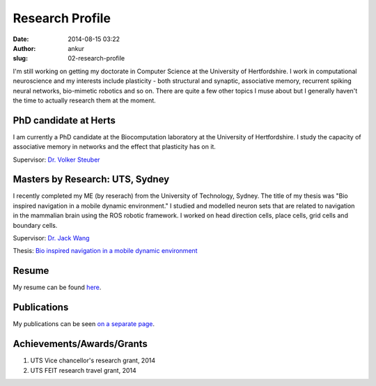 Research Profile
################
:date: 2014-08-15 03:22
:author: ankur
:slug: 02-research-profile

I'm still working on getting my doctorate in Computer Science at the University of Hertfordshire. I work in computational neuroscience and my interests include plasticity - both structural and synaptic, associative memory, recurrent spiking neural networks, bio-mimetic robotics and so on. There are quite a few other topics I muse about but I generally haven't the time to actually research them at the moment.

PhD candidate at Herts
----------------------

I am currently a PhD candidate at the Biocomputation laboratory at the University of Hertfordshire. I study the capacity of associative memory in networks and the effect that plasticity has on it.

Supervisor: `Dr. Volker Steuber`_

Masters by Research: UTS, Sydney
--------------------------------

I recently completed my ME (by reserach) from the University of Technology, Sydney. The title of my thesis was "Bio inspired navigation in a mobile dynamic environment." I studied and modelled neuron sets that are related to navigation in the mammalian brain using the ROS robotic framework. I worked on head direction cells, place cells, grid cells and boundary cells. 

Supervisor: `Dr. Jack Wang`_

Thesis: `Bio inspired navigation in a mobile dynamic environment`_

Resume
------

My resume can be found `here`_.

Publications
------------

My publications can be seen `on a separate page <{filename}/pages/03-publications.rst>`_.

Achievements/Awards/Grants
--------------------------

#. UTS Vice chancellor's research grant, 2014
#. UTS FEIT research travel grant, 2014

.. _Dr. Volker Steuber: http://homepages.stca.herts.ac.uk/~comqvs/
.. _Bio inspired navigation in a mobile dynamic environment: https://opus.lib.uts.edu.au/research/handle/10453/36990?show=full
.. _Dr. Jack Wang: http://www.uts.edu.au/staff/jianguo.wang
.. _here: http://ankursinha.in/files/misc/resume.pdf
